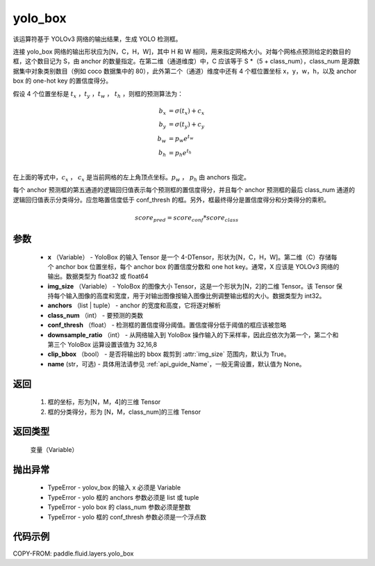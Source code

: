 .. _cn_api_fluid_layers_yolo_box:

yolo_box
-------------------------------

.. py:function:: paddle.fluid.layers.yolo_box(x, img_size, anchors, class_num, conf_thresh, downsample_ratio, clip_bbox=True,name=None)





该运算符基于 YOLOv3 网络的输出结果，生成 YOLO 检测框。

连接 yolo_box 网络的输出形状应为[N，C，H，W]，其中 H 和 W 相同，用来指定网格大小。对每个网格点预测给定的数目的框，这个数目记为 S，由 anchor 的数量指定。在第二维（通道维度）中，C 应该等于 S *（5 + class_num），class_num 是源数据集中对象类别数目（例如 coco 数据集中的 80），此外第二个（通道）维度中还有 4 个框位置坐标 x，y，w，h，以及 anchor box 的 one-hot key 的置信度得分。

假设 4 个位置坐标是 :math:`t_x` ，:math:`t_y` ，:math:`t_w` ， :math:`t_h`
，则框的预测算法为：

.. math::

    b_x &= \sigma(t_x) + c_x\\
    b_y &= \sigma(t_y) + c_y\\
    b_w &= p_w e^{t_w}\\
    b_h &= p_h e^{t_h}\\

在上面的等式中，:math:`c_x` ， :math:`c_x` 是当前网格的左上角顶点坐标。:math:`p_w` ， :math:`p_h`  由 anchors 指定。

每个 anchor 预测框的第五通道的逻辑回归值表示每个预测框的置信度得分，并且每个 anchor 预测框的最后 class_num 通道的逻辑回归值表示分类得分。应忽略置信度低于 conf_thresh 的框。另外，框最终得分是置信度得分和分类得分的乘积。


.. math::

    score_{pred} = score_{conf} * score_{class}


参数
::::::::::::

    - **x** （Variable） -  YoloBox 的输入 Tensor 是一个 4-DTensor，形状为[N，C，H，W]。第二维（C）存储每个 anchor box 位置坐标，每个 anchor box 的置信度分数和 one hot key。通常，X 应该是 YOLOv3 网络的输出。数据类型为 float32 或 float64
    - **img_size** （Variable） -  YoloBox 的图像大小 Tensor，这是一个形状为[N，2]的二维 Tensor。该 Tensor 保持每个输入图像的高度和宽度，用于对输出图像按输入图像比例调整输出框的大小。数据类型为 int32。
    - **anchors** （list | tuple） - anchor 的宽度和高度，它将逐对解析
    - **class_num** （int） - 要预测的类数
    - **conf_thresh** （float） - 检测框的置信度得分阈值。置信度得分低于阈值的框应该被忽略
    - **downsample_ratio** （int） - 从网络输入到 YoloBox 操作输入的下采样率，因此应依次为第一个，第二个和第三个 YoloBox 运算设置该值为 32,16,8
    - **clip_bbox** （bool） - 是否将输出的 bbox 裁剪到 :attr:`img_size` 范围内，默认为 True。
    - **name** (str，可选) - 具体用法请参见 :ref:`api_guide_Name`，一般无需设置，默认值为 None。

返回
::::::::::::

     1. 框的坐标，形为[N，M，4]的三维 Tensor
     2. 框的分类得分，形为 [N，M，class_num]的三维 Tensor

返回类型
::::::::::::
   变量（Variable）

抛出异常
::::::::::::

    - TypeError  -  yolov_box 的输入 x 必须是 Variable
    - TypeError  -  yolo 框的 anchors 参数必须是 list 或 tuple
    - TypeError  -  yolo box 的 class_num 参数必须是整数
    - TypeError  -  yolo 框的 conf_thresh 参数必须是一个浮点数

代码示例
::::::::::::

COPY-FROM: paddle.fluid.layers.yolo_box
